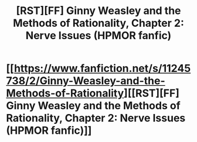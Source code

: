 #+TITLE: [RST][FF] Ginny Weasley and the Methods of Rationality, Chapter 2: Nerve Issues (HPMOR fanfic)

* [[https://www.fanfiction.net/s/11245738/2/Ginny-Weasley-and-the-Methods-of-Rationality][[RST][FF] Ginny Weasley and the Methods of Rationality, Chapter 2: Nerve Issues (HPMOR fanfic)]]
:PROPERTIES:
:Author: -necate-
:Score: 4
:DateUnix: 1432651164.0
:DateShort: 2015-May-26
:END:
